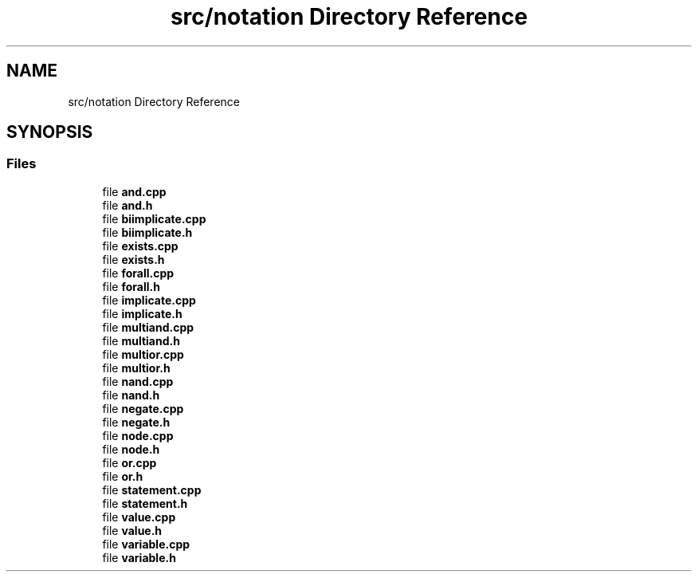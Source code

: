 .TH "src/notation Directory Reference" 3 "Sun Nov 24 2019" "Version 1.0" "Logic" \" -*- nroff -*-
.ad l
.nh
.SH NAME
src/notation Directory Reference
.SH SYNOPSIS
.br
.PP
.SS "Files"

.in +1c
.ti -1c
.RI "file \fBand\&.cpp\fP"
.br
.ti -1c
.RI "file \fBand\&.h\fP"
.br
.ti -1c
.RI "file \fBbiimplicate\&.cpp\fP"
.br
.ti -1c
.RI "file \fBbiimplicate\&.h\fP"
.br
.ti -1c
.RI "file \fBexists\&.cpp\fP"
.br
.ti -1c
.RI "file \fBexists\&.h\fP"
.br
.ti -1c
.RI "file \fBforall\&.cpp\fP"
.br
.ti -1c
.RI "file \fBforall\&.h\fP"
.br
.ti -1c
.RI "file \fBimplicate\&.cpp\fP"
.br
.ti -1c
.RI "file \fBimplicate\&.h\fP"
.br
.ti -1c
.RI "file \fBmultiand\&.cpp\fP"
.br
.ti -1c
.RI "file \fBmultiand\&.h\fP"
.br
.ti -1c
.RI "file \fBmultior\&.cpp\fP"
.br
.ti -1c
.RI "file \fBmultior\&.h\fP"
.br
.ti -1c
.RI "file \fBnand\&.cpp\fP"
.br
.ti -1c
.RI "file \fBnand\&.h\fP"
.br
.ti -1c
.RI "file \fBnegate\&.cpp\fP"
.br
.ti -1c
.RI "file \fBnegate\&.h\fP"
.br
.ti -1c
.RI "file \fBnode\&.cpp\fP"
.br
.ti -1c
.RI "file \fBnode\&.h\fP"
.br
.ti -1c
.RI "file \fBor\&.cpp\fP"
.br
.ti -1c
.RI "file \fBor\&.h\fP"
.br
.ti -1c
.RI "file \fBstatement\&.cpp\fP"
.br
.ti -1c
.RI "file \fBstatement\&.h\fP"
.br
.ti -1c
.RI "file \fBvalue\&.cpp\fP"
.br
.ti -1c
.RI "file \fBvalue\&.h\fP"
.br
.ti -1c
.RI "file \fBvariable\&.cpp\fP"
.br
.ti -1c
.RI "file \fBvariable\&.h\fP"
.br
.in -1c
